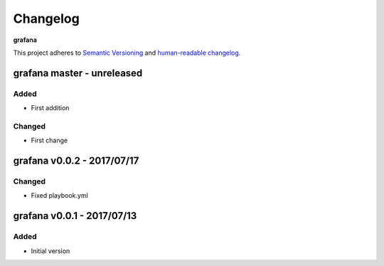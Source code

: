 Changelog
=========

**grafana**

This project adheres to `Semantic Versioning <http://semver.org/spec/v2.0.0.html>`__
and `human-readable changelog <http://keepachangelog.com/en/0.3.0/>`__.


grafana master - unreleased
---------------------------------------


Added
~~~~~

- First addition

Changed
~~~~~~~

- First change

grafana v0.0.2 - 2017/07/17
---------------------------------------

Changed
~~~~~~~

- Fixed playbook.yml


grafana v0.0.1 - 2017/07/13
---------------------------------------

Added
~~~~~

- Initial version

